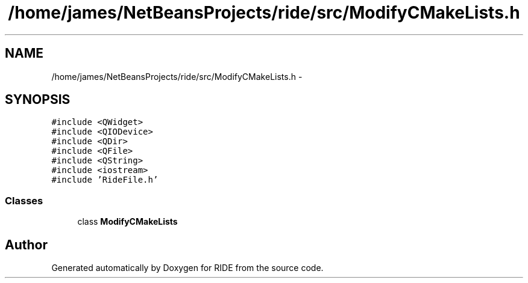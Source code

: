 .TH "/home/james/NetBeansProjects/ride/src/ModifyCMakeLists.h" 3 "Fri Jun 12 2015" "Version 0.0.1" "RIDE" \" -*- nroff -*-
.ad l
.nh
.SH NAME
/home/james/NetBeansProjects/ride/src/ModifyCMakeLists.h \- 
.SH SYNOPSIS
.br
.PP
\fC#include <QWidget>\fP
.br
\fC#include <QIODevice>\fP
.br
\fC#include <QDir>\fP
.br
\fC#include <QFile>\fP
.br
\fC#include <QString>\fP
.br
\fC#include <iostream>\fP
.br
\fC#include 'RideFile\&.h'\fP
.br

.SS "Classes"

.in +1c
.ti -1c
.RI "class \fBModifyCMakeLists\fP"
.br
.in -1c
.SH "Author"
.PP 
Generated automatically by Doxygen for RIDE from the source code\&.
